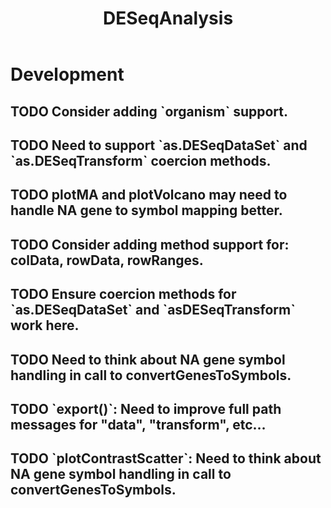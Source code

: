 #+TITLE: DESeqAnalysis
#+STARTUP: content
* Development
** TODO Consider adding `organism` support.
** TODO Need to support `as.DESeqDataSet` and `as.DESeqTransform` coercion methods.
** TODO plotMA and plotVolcano may need to handle NA gene to symbol mapping better.
** TODO Consider adding method support for: colData, rowData, rowRanges.
** TODO Ensure coercion methods for `as.DESeqDataSet` and `asDESeqTransform` work here.
** TODO Need to think about NA gene symbol handling in call to convertGenesToSymbols.
** TODO `export()`: Need to improve full path messages for "data", "transform", etc...
** TODO `plotContrastScatter`: Need to think about NA gene symbol handling in call to convertGenesToSymbols.
